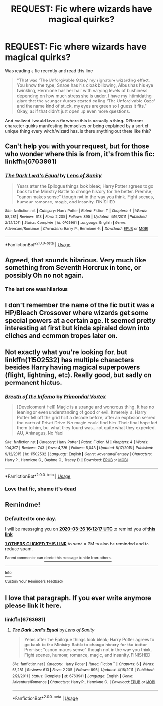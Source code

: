#+TITLE: REQUEST: Fic where wizards have magical quirks?

* REQUEST: Fic where wizards have magical quirks?
:PROPERTIES:
:Author: Govhatanks
:Score: 107
:DateUnix: 1585112606.0
:DateShort: 2020-Mar-25
:FlairText: Request
:END:
Was reading a fic recently and read this line

#+begin_quote
  "That was 'The Unforgivable Gaze,' my signature wizarding effect. You know the type; Snape has his cloak billowing, Albus has his eye twinkling, Hermione has her hair with varying levels of bushiness depending on how much stress she is under. I have my intimidating glare that the younger Aurors started calling 'The Unforgivable Gaze' and the name kind of stuck, my eyes are green so I guess it fits." Okay, as if that didn't just open up even more questions.
#+end_quote

And realized I would love a fic where this is actually a thing. Different character quirks manifesting themselves or being explained by a sort of unique thing every witch/wizard has. Is there anything out there like this?


** Can't help you with your request, but for those who wonder where this is from, it's from this fic: linkffn(6763981)
:PROPERTIES:
:Author: nuvan
:Score: 27
:DateUnix: 1585119903.0
:DateShort: 2020-Mar-25
:END:

*** [[https://www.fanfiction.net/s/6763981/1/][*/The Dark Lord's Equal/*]] by [[https://www.fanfiction.net/u/2468907/Lens-of-Sanity][/Lens of Sanity/]]

#+begin_quote
  Years after the Epilogue things look bleak; Harry Potter agrees to go back to the Ministry Battle to change history for the better. Premise; "canon makes sense" though not in the way you think. Fight scenes, humour, romance, magic, and insanity. FINISHED
#+end_quote

^{/Site/:} ^{fanfiction.net} ^{*|*} ^{/Category/:} ^{Harry} ^{Potter} ^{*|*} ^{/Rated/:} ^{Fiction} ^{T} ^{*|*} ^{/Chapters/:} ^{6} ^{*|*} ^{/Words/:} ^{58,281} ^{*|*} ^{/Reviews/:} ^{613} ^{*|*} ^{/Favs/:} ^{2,205} ^{*|*} ^{/Follows/:} ^{895} ^{*|*} ^{/Updated/:} ^{4/16/2011} ^{*|*} ^{/Published/:} ^{2/21/2011} ^{*|*} ^{/Status/:} ^{Complete} ^{*|*} ^{/id/:} ^{6763981} ^{*|*} ^{/Language/:} ^{English} ^{*|*} ^{/Genre/:} ^{Adventure/Romance} ^{*|*} ^{/Characters/:} ^{Harry} ^{P.,} ^{Hermione} ^{G.} ^{*|*} ^{/Download/:} ^{[[http://www.ff2ebook.com/old/ffn-bot/index.php?id=6763981&source=ff&filetype=epub][EPUB]]} ^{or} ^{[[http://www.ff2ebook.com/old/ffn-bot/index.php?id=6763981&source=ff&filetype=mobi][MOBI]]}

--------------

*FanfictionBot*^{2.0.0-beta} | [[https://github.com/tusing/reddit-ffn-bot/wiki/Usage][Usage]]
:PROPERTIES:
:Author: FanfictionBot
:Score: 6
:DateUnix: 1585119919.0
:DateShort: 2020-Mar-25
:END:


** Agreed, that sounds hilarious. Very much like something from Seventh Horcrux in tone, or possibly Oh no not again.
:PROPERTIES:
:Author: Windruin
:Score: 10
:DateUnix: 1585145577.0
:DateShort: 2020-Mar-25
:END:

*** The last one was hilarious
:PROPERTIES:
:Author: Rebirth1993
:Score: 3
:DateUnix: 1585155188.0
:DateShort: 2020-Mar-25
:END:


** I don't remember the name of the fic but it was a HP/Bleach Crossover where wizards get some special powers at a certain age. It seemed pretty interesting at first but kinda spiraled down into cliches and common tropes later on.
:PROPERTIES:
:Author: provegana69
:Score: 9
:DateUnix: 1585133195.0
:DateShort: 2020-Mar-25
:END:


** Not exactly what you're looking for, but linkffn(11502532) has multiple characters besides Harry having magical superpowers (flight, lightning, etc). Really good, but sadly on permanent hiatus.
:PROPERTIES:
:Author: TheWhiteSquirrel
:Score: 3
:DateUnix: 1585149697.0
:DateShort: 2020-Mar-25
:END:

*** [[https://www.fanfiction.net/s/11502532/1/][*/Breath of the Inferno/*]] by [[https://www.fanfiction.net/u/1408784/Primordial-Vortex][/Primordial Vortex/]]

#+begin_quote
  [Development Hell] Magic is a strange and wondrous thing. It has no leaning or even understanding of good or evil. It merely is. Harry Potter fell off the grid half a decade before, after an explosion seared the earth of Privet Drive. No magic could find him. Their final hope led them to him, but what they found was...not quite what they expected. AU, Animagus, No Yaoi
#+end_quote

^{/Site/:} ^{fanfiction.net} ^{*|*} ^{/Category/:} ^{Harry} ^{Potter} ^{*|*} ^{/Rated/:} ^{Fiction} ^{M} ^{*|*} ^{/Chapters/:} ^{4} ^{*|*} ^{/Words/:} ^{104,397} ^{*|*} ^{/Reviews/:} ^{743} ^{*|*} ^{/Favs/:} ^{4,736} ^{*|*} ^{/Follows/:} ^{5,043} ^{*|*} ^{/Updated/:} ^{8/17/2016} ^{*|*} ^{/Published/:} ^{9/12/2015} ^{*|*} ^{/id/:} ^{11502532} ^{*|*} ^{/Language/:} ^{English} ^{*|*} ^{/Genre/:} ^{Adventure/Fantasy} ^{*|*} ^{/Characters/:} ^{Harry} ^{P.,} ^{Hermione} ^{G.,} ^{Daphne} ^{G.,} ^{Tracey} ^{D.} ^{*|*} ^{/Download/:} ^{[[http://www.ff2ebook.com/old/ffn-bot/index.php?id=11502532&source=ff&filetype=epub][EPUB]]} ^{or} ^{[[http://www.ff2ebook.com/old/ffn-bot/index.php?id=11502532&source=ff&filetype=mobi][MOBI]]}

--------------

*FanfictionBot*^{2.0.0-beta} | [[https://github.com/tusing/reddit-ffn-bot/wiki/Usage][Usage]]
:PROPERTIES:
:Author: FanfictionBot
:Score: 2
:DateUnix: 1585149706.0
:DateShort: 2020-Mar-25
:END:


*** Love that fic, shame it's dead
:PROPERTIES:
:Author: Namzeh011
:Score: 1
:DateUnix: 1585151743.0
:DateShort: 2020-Mar-25
:END:


** Remindme!
:PROPERTIES:
:Author: Dizzytopian
:Score: 1
:DateUnix: 1585152737.0
:DateShort: 2020-Mar-25
:END:

*** *Defaulted to one day.*

I will be messaging you on [[http://www.wolframalpha.com/input/?i=2020-03-26%2016:12:17%20UTC%20To%20Local%20Time][*2020-03-26 16:12:17 UTC*]] to remind you of [[https://np.reddit.com/r/HPfanfiction/comments/fokkho/request_fic_where_wizards_have_magical_quirks/flgyhgu/?context=3][*this link*]]

[[https://np.reddit.com/message/compose/?to=RemindMeBot&subject=Reminder&message=%5Bhttps%3A%2F%2Fwww.reddit.com%2Fr%2FHPfanfiction%2Fcomments%2Ffokkho%2Frequest_fic_where_wizards_have_magical_quirks%2Fflgyhgu%2F%5D%0A%0ARemindMe%21%202020-03-26%2016%3A12%3A17%20UTC][*1 OTHERS CLICKED THIS LINK*]] to send a PM to also be reminded and to reduce spam.

^{Parent commenter can} [[https://np.reddit.com/message/compose/?to=RemindMeBot&subject=Delete%20Comment&message=Delete%21%20fokkho][^{delete this message to hide from others.}]]

--------------

[[https://np.reddit.com/r/RemindMeBot/comments/e1bko7/remindmebot_info_v21/][^{Info}]]

[[https://np.reddit.com/message/compose/?to=RemindMeBot&subject=Reminder&message=%5BLink%20or%20message%20inside%20square%20brackets%5D%0A%0ARemindMe%21%20Time%20period%20here][^{Custom}]]
[[https://np.reddit.com/message/compose/?to=RemindMeBot&subject=List%20Of%20Reminders&message=MyReminders%21][^{Your Reminders}]]
[[https://np.reddit.com/message/compose/?to=Watchful1&subject=RemindMeBot%20Feedback][^{Feedback}]]
:PROPERTIES:
:Author: RemindMeBot
:Score: 0
:DateUnix: 1585153638.0
:DateShort: 2020-Mar-25
:END:


** I love that paragraph. If you ever write anymore please link it here.
:PROPERTIES:
:Author: mermaidAtSea
:Score: -1
:DateUnix: 1585135744.0
:DateShort: 2020-Mar-25
:END:

*** linkffn(6763981)
:PROPERTIES:
:Author: nielswerf001
:Score: 2
:DateUnix: 1585152564.0
:DateShort: 2020-Mar-25
:END:

**** [[https://www.fanfiction.net/s/6763981/1/][*/The Dark Lord's Equal/*]] by [[https://www.fanfiction.net/u/2468907/Lens-of-Sanity][/Lens of Sanity/]]

#+begin_quote
  Years after the Epilogue things look bleak; Harry Potter agrees to go back to the Ministry Battle to change history for the better. Premise; "canon makes sense" though not in the way you think. Fight scenes, humour, romance, magic, and insanity. FINISHED
#+end_quote

^{/Site/:} ^{fanfiction.net} ^{*|*} ^{/Category/:} ^{Harry} ^{Potter} ^{*|*} ^{/Rated/:} ^{Fiction} ^{T} ^{*|*} ^{/Chapters/:} ^{6} ^{*|*} ^{/Words/:} ^{58,281} ^{*|*} ^{/Reviews/:} ^{613} ^{*|*} ^{/Favs/:} ^{2,205} ^{*|*} ^{/Follows/:} ^{895} ^{*|*} ^{/Updated/:} ^{4/16/2011} ^{*|*} ^{/Published/:} ^{2/21/2011} ^{*|*} ^{/Status/:} ^{Complete} ^{*|*} ^{/id/:} ^{6763981} ^{*|*} ^{/Language/:} ^{English} ^{*|*} ^{/Genre/:} ^{Adventure/Romance} ^{*|*} ^{/Characters/:} ^{Harry} ^{P.,} ^{Hermione} ^{G.} ^{*|*} ^{/Download/:} ^{[[http://www.ff2ebook.com/old/ffn-bot/index.php?id=6763981&source=ff&filetype=epub][EPUB]]} ^{or} ^{[[http://www.ff2ebook.com/old/ffn-bot/index.php?id=6763981&source=ff&filetype=mobi][MOBI]]}

--------------

*FanfictionBot*^{2.0.0-beta} | [[https://github.com/tusing/reddit-ffn-bot/wiki/Usage][Usage]]
:PROPERTIES:
:Author: FanfictionBot
:Score: 1
:DateUnix: 1585152602.0
:DateShort: 2020-Mar-25
:END:
